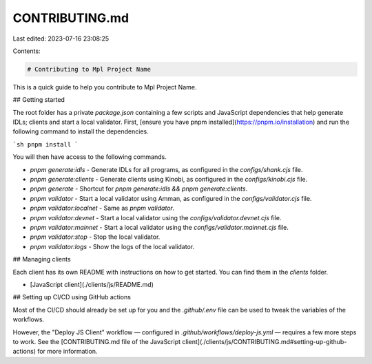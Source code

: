 CONTRIBUTING.md
===============

Last edited: 2023-07-16 23:08:25

Contents:

.. code-block:: md

    # Contributing to Mpl Project Name

This is a quick guide to help you contribute to Mpl Project Name.

## Getting started

The root folder has a private `package.json` containing a few scripts and JavaScript dependencies that help generate IDLs; clients and start a local validator. First, [ensure you have pnpm installed](https://pnpm.io/installation) and run the following command to install the dependencies.

```sh
pnpm install
```

You will then have access to the following commands.

- `pnpm generate:idls` - Generate IDLs for all programs, as configured in the `configs/shank.cjs` file.
- `pnpm generate:clients` - Generate clients using Kinobi, as configured in the `configs/kinobi.cjs` file.
- `pnpm generate` - Shortcut for `pnpm generate:idls && pnpm generate:clients`.
- `pnpm validator` - Start a local validator using Amman, as configured in the `configs/validator.cjs` file.
- `pnpm validator:localnet` - Same as `pnpm validator`.
- `pnpm validator:devnet` - Start a local validator using the `configs/validator.devnet.cjs` file.
- `pnpm validator:mainnet` - Start a local validator using the `configs/validator.mainnet.cjs` file.
- `pnpm validator:stop` - Stop the local validator.
- `pnpm validator:logs` - Show the logs of the local validator.

## Managing clients

Each client has its own README with instructions on how to get started. You can find them in the `clients` folder.

- [JavaScript client](./clients/js/README.md)

## Setting up CI/CD using GitHub actions

Most of the CI/CD should already be set up for you and the `.github/.env` file can be used to tweak the variables of the workflows.

However, the "Deploy JS Client" workflow — configured in `.github/workflows/deploy-js.yml` — requires a few more steps to work. See the [CONTRIBUTING.md file of the JavaScript client](./clients/js/CONTRIBUTING.md#setting-up-github-actions) for more information.


